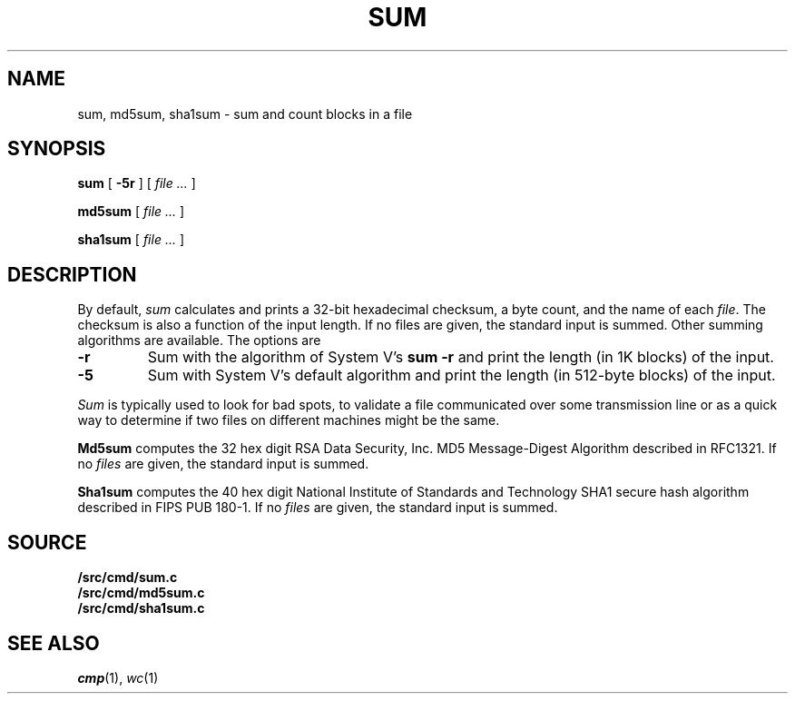.TH SUM 1
.SH NAME
sum, md5sum, sha1sum \- sum and count blocks in a file
.SH SYNOPSIS
.B sum
[
.B -5r
]
[
.I file ...
]
.PP
.B md5sum
[
.I file ...
]
.PP
.B sha1sum
[
.I file ...
]
.SH DESCRIPTION
By default,
.I sum
calculates and prints a 32-bit hexadecimal checksum,
a byte count,
and the name of
each
.IR file .
The checksum is also a function of the input length.
If no files are given,
the standard input is
summed.
Other summing algorithms are available.
The options are
.TP
.B -r
Sum with the algorithm of System V's
.B "sum -r"
and print the length (in 1K blocks) of the input.
.TP
.B -5
Sum with System V's default algorithm
and print the length (in 512-byte blocks) of the input.
.PP
.I Sum
is typically used to look for bad spots,
to validate a file communicated over
some transmission line or
as a quick way to determine if two files on different machines might be the same.
.PP
.B Md5sum
computes the 32 hex digit RSA Data Security, Inc. MD5 Message-Digest Algorithm
described in RFC1321.
If no
.I files
are given,
the standard input is
summed.
.PP
.B Sha1sum
computes the 40 hex digit National Institute of Standards and Technology SHA1 secure hash algorithm
described in FIPS PUB 180-1.
If no
.I files
are given,
the standard input is
summed.
.SH SOURCE
.B \*9/src/cmd/sum.c
.br
.B \*9/src/cmd/md5sum.c
.br
.B \*9/src/cmd/sha1sum.c
.SH "SEE ALSO"
.IR cmp (1),
.IR wc (1)

